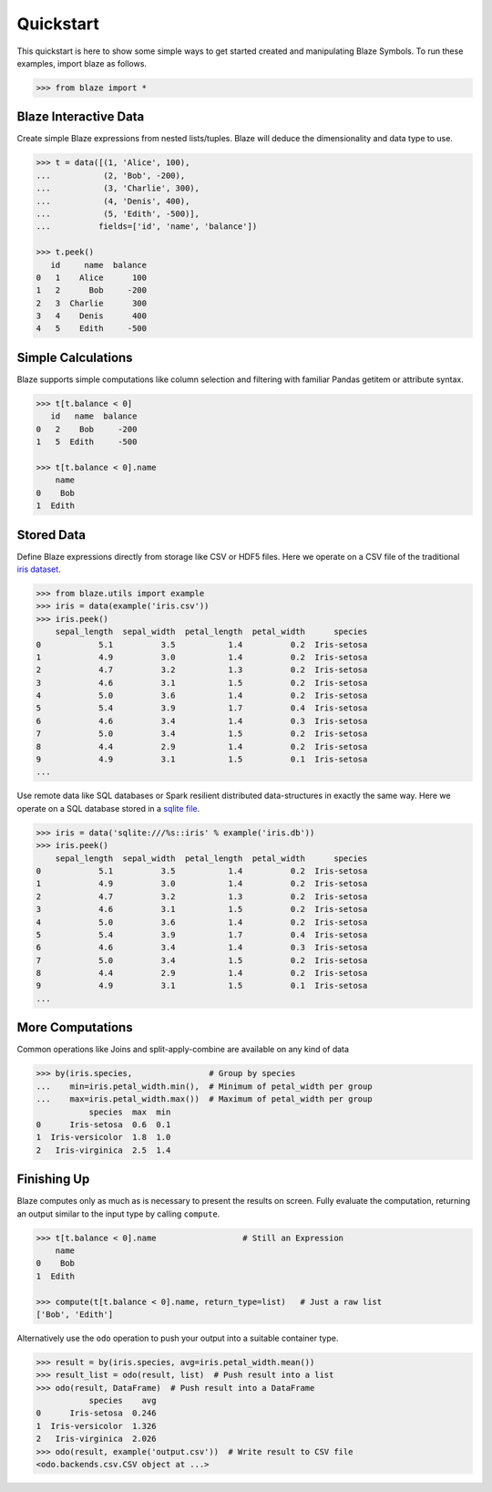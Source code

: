 Quickstart
===========

This quickstart is here to show some simple ways to get started created
and manipulating Blaze Symbols. To run these examples, import blaze
as follows.

.. code-block:: python

    >>> from blaze import *

Blaze Interactive Data
~~~~~~~~~~~~~~~~~~~~~~

Create simple Blaze expressions from nested lists/tuples. Blaze will deduce the
dimensionality and data type to use.

.. code-block:: python

    >>> t = data([(1, 'Alice', 100),
    ...           (2, 'Bob', -200),
    ...           (3, 'Charlie', 300),
    ...           (4, 'Denis', 400),
    ...           (5, 'Edith', -500)],
    ...          fields=['id', 'name', 'balance'])

    >>> t.peek()
       id     name  balance
    0   1    Alice      100
    1   2      Bob     -200
    2   3  Charlie      300
    3   4    Denis      400
    4   5    Edith     -500


Simple Calculations
~~~~~~~~~~~~~~~~~~~

Blaze supports simple computations like column selection and filtering
with familiar Pandas getitem or attribute syntax.

.. code-block:: python

   >>> t[t.balance < 0]
      id   name  balance
   0   2    Bob     -200
   1   5  Edith     -500

   >>> t[t.balance < 0].name
       name
   0    Bob
   1  Edith


Stored Data
~~~~~~~~~~~

Define Blaze expressions directly from storage like CSV or HDF5 files.  Here we
operate on a CSV file of the traditional `iris dataset`_.

.. code-block:: python

   >>> from blaze.utils import example
   >>> iris = data(example('iris.csv'))
   >>> iris.peek()
       sepal_length  sepal_width  petal_length  petal_width      species
   0            5.1          3.5           1.4          0.2  Iris-setosa
   1            4.9          3.0           1.4          0.2  Iris-setosa
   2            4.7          3.2           1.3          0.2  Iris-setosa
   3            4.6          3.1           1.5          0.2  Iris-setosa
   4            5.0          3.6           1.4          0.2  Iris-setosa
   5            5.4          3.9           1.7          0.4  Iris-setosa
   6            4.6          3.4           1.4          0.3  Iris-setosa
   7            5.0          3.4           1.5          0.2  Iris-setosa
   8            4.4          2.9           1.4          0.2  Iris-setosa
   9            4.9          3.1           1.5          0.1  Iris-setosa
   ...

Use remote data like SQL databases or Spark resilient distributed
data-structures in exactly the same way.  Here we operate on a SQL database
stored in a `sqlite file`_.

.. code-block:: python

   >>> iris = data('sqlite:///%s::iris' % example('iris.db'))
   >>> iris.peek()
       sepal_length  sepal_width  petal_length  petal_width      species
   0            5.1          3.5           1.4          0.2  Iris-setosa
   1            4.9          3.0           1.4          0.2  Iris-setosa
   2            4.7          3.2           1.3          0.2  Iris-setosa
   3            4.6          3.1           1.5          0.2  Iris-setosa
   4            5.0          3.6           1.4          0.2  Iris-setosa
   5            5.4          3.9           1.7          0.4  Iris-setosa
   6            4.6          3.4           1.4          0.3  Iris-setosa
   7            5.0          3.4           1.5          0.2  Iris-setosa
   8            4.4          2.9           1.4          0.2  Iris-setosa
   9            4.9          3.1           1.5          0.1  Iris-setosa
   ...

More Computations
~~~~~~~~~~~~~~~~~

Common operations like Joins and split-apply-combine are available on any kind
of data

.. code-block:: python

   >>> by(iris.species,                # Group by species
   ...    min=iris.petal_width.min(),  # Minimum of petal_width per group
   ...    max=iris.petal_width.max())  # Maximum of petal_width per group
              species  max  min
   0      Iris-setosa  0.6  0.1
   1  Iris-versicolor  1.8  1.0
   2   Iris-virginica  2.5  1.4

Finishing Up
~~~~~~~~~~~~

Blaze computes only as much as is necessary to present the results on screen.
Fully evaluate the computation, returning an output similar to the input type
by calling ``compute``.

.. code-block:: python

   >>> t[t.balance < 0].name                  # Still an Expression
       name
   0    Bob
   1  Edith

   >>> compute(t[t.balance < 0].name, return_type=list)   # Just a raw list
   ['Bob', 'Edith']

Alternatively use the ``odo`` operation to push your output into a suitable
container type.

.. code-block:: python

   >>> result = by(iris.species, avg=iris.petal_width.mean())
   >>> result_list = odo(result, list)  # Push result into a list
   >>> odo(result, DataFrame)  # Push result into a DataFrame
              species    avg
   0      Iris-setosa  0.246
   1  Iris-versicolor  1.326
   2   Iris-virginica  2.026
   >>> odo(result, example('output.csv'))  # Write result to CSV file
   <odo.backends.csv.CSV object at ...>


.. _`iris dataset`: https://raw.githubusercontent.com/blaze/blaze/master/blaze/examples/data/iris.csv
.. _`sqlite file`: https://raw.githubusercontent.com/blaze/blaze/master/blaze/examples/data/iris.db
